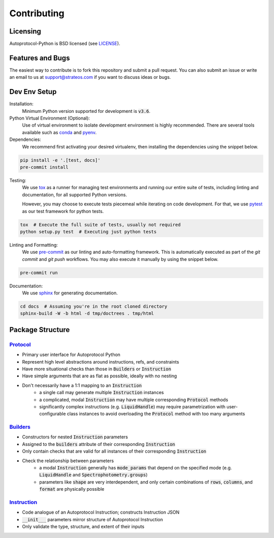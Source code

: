 ==============
 Contributing
==============

Licensing
---------
Autoprotocol-Python is BSD licensed (see LICENSE_).

Features and Bugs
-----------------
The easiest way to contribute is to fork this repository and submit a pull request.
You can also submit an issue or write an email to us at support@strateos.com if you want to discuss ideas or bugs.

Dev Env Setup
-------------

Installation:
    Minimum Python version supported for development is :code:`v3.6`.

Python Virtual Environment (Optional):
    Use of virtual environment to isolate development environment is
    highly recommended. There are several tools available such as
    conda_ and pyenv_.

Dependencies:
    We recommend first activating your desired virtualenv, then
    installing the dependencies using the snippet below.

.. code-block:: sh

   pip install -e '.[test, docs]'
   pre-commit install

Testing:
    We use tox_ as a runner for managing test environments and
    running our entire suite of tests, including linting and
    documentation, for all supported Python versions.

    However, you may choose to execute tests piecemeal while
    iterating on code development. For that, we use pytest_
    as our test framework for python tests.

.. code-block:: sh

    tox  # Execute the full suite of tests, usually not required
    python setup.py test  # Executing just python tests

Linting and Formatting:
    We use pre-commit_ as our linting and auto-formatting framework.
    This is automatically executed as part of the `git commit` and
    `git push` workflows. You may also execute it manually by using
    the snippet below.

.. code-block:: sh

   pre-commit run

Documentation:
    We use sphinx_ for generating documentation.

.. code-block:: bash

   cd docs  # Assuming you're in the root cloned directory
   sphinx-build -W -b html -d tmp/doctrees . tmp/html

Package Structure
-----------------

Protocol_
^^^^^^^^^

- Primary user interface for Autoprotocol Python
- Represent high level abstractions around instructions, refs, and constraints
- Have more situational checks than those in :code:`Builders` or :code:`Instruction`
- Have simple arguments that are as flat as possible, ideally with no nesting
- Don't necessarily have a 1:1 mapping to an :code:`Instruction`
    - a single call may generate multiple :code:`Instruction` instances
    - a complicated, modal :code:`Instruction` may have multiple corresponding :code:`Protocol` methods
    - significantly complex instructions (e.g. :code:`LiquidHandle`) may require parametrization with user-configurable class instances to avoid overloading the :code:`Protocol` method with too many arguments

Builders_
^^^^^^^^^

- Constructors for nested :code:`Instruction` parameters
- Assigned to the :code:`builders` attribute of their corresponding :code:`Instruction`
- Only contain checks that are valid for all instances of their corresponding :code:`Instruction`
- Check the relationship between parameters
    - a modal :code:`Instruction` generally has :code:`mode_params` that depend on the specified mode (e.g. :code:`LiquidHandle` and :code:`Spectrophotometry.groups`)
    - parameters like :code:`shape` are very interdependent, and only certain combinations of :code:`rows`, :code:`columns`, and :code:`format` are physically possible

Instruction_
^^^^^^^^^^^^

- Code analogue of an Autoprotocol Instruction; constructs Instruction JSON
- :code:`__init___` parameters mirror structure of Autoprotocol Instruction
- Only validate the type, structure, and extent of their inputs

.. _LICENSE: http://autoprotocol-python.readthedocs.io/en/latest/LICENSE.html
.. _AUTHORS: http://autoprotocol-python.readthedocs.io/en/latest/AUTHORS.html
.. _Protocol: http://autoprotocol-python.readthedocs.io/en/latest/protocol.html
.. _Builders: http://autoprotocol-python.readthedocs.io/en/latest/builders.html
.. _Instruction: http://autoprotocol-python.readthedocs.io/en/latest/instruction.html
.. _pyenv: https://github.com/pyenv/pyenv#installation
.. _conda: https://docs.conda.io/projects/conda/en/latest/user-guide/install/
.. _tox: https://tox.readthedocs.io/en/latest/
.. _pytest: https://docs.pytest.org/en/latest/
.. _pre-commit: https://pre-commit.com/
.. _sphinx: https://www.sphinx-doc.org/en/master/
